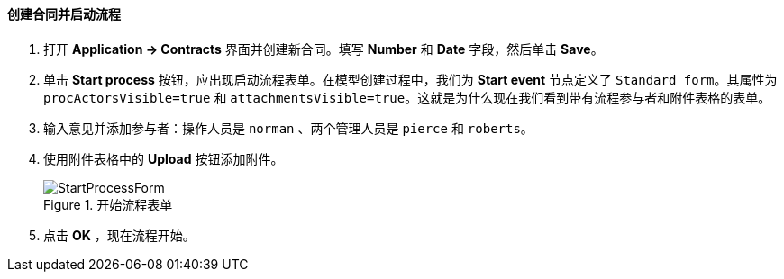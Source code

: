 :sourcesdir: ../../../../source

[[qs_start_process]]
==== 创建合同并启动流程

. 打开 *Application -> Contracts* 界面并创建新合同。填写 *Number* 和 *Date* 字段，然后单击 *Save*。
. 单击 *Start process* 按钮，应出现启动流程表单。在模型创建过程中，我们为 *Start event* 节点定义了 `Standard form`。其属性为 `procActorsVisible=true` 和 `attachmentsVisible=true`。这就是为什么现在我们看到带有流程参与者和附件表格的表单。
. 输入意见并添加参与者：操作人员是 `norman` 、两个管理人员是 `pierce` 和 `roberts`。
. 使用附件表格中的 *Upload* 按钮添加附件。
+
.开始流程表单
image::StartProcessForm.png[align="center"]

. 点击 *OK* ，现在流程开始。